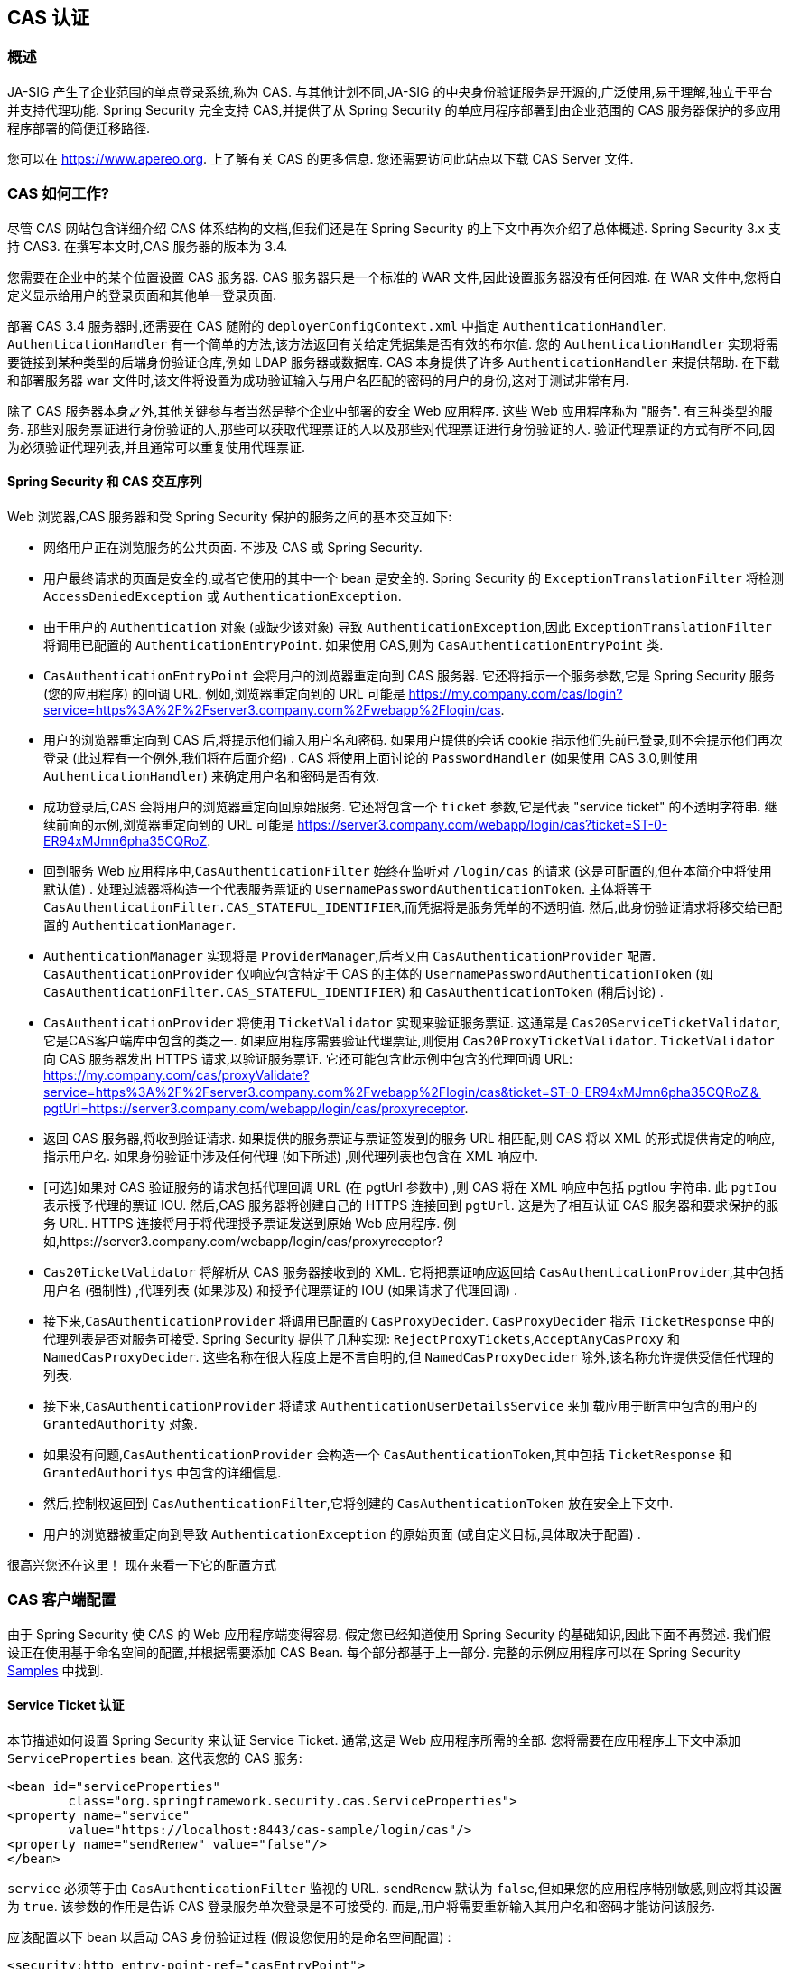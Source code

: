 [[servlet-cas]]
== CAS 认证

[[cas-overview]]
=== 概述
JA-SIG 产生了企业范围的单点登录系统,称为 CAS.
与其他计划不同,JA-SIG 的中央身份验证服务是开源的,广泛使用,易于理解,独立于平台并支持代理功能.  Spring Security 完全支持 CAS,并提供了从 Spring Security 的单应用程序部署到由企业范围的 CAS 服务器保护的多应用程序部署的简便迁移路径.

您可以在 https://www.apereo.org. 上了解有关 CAS 的更多信息.  您还需要访问此站点以下载 CAS Server 文件.

[[cas-how-it-works]]
=== CAS 如何工作?
尽管 CAS 网站包含详细介绍 CAS 体系结构的文档,但我们还是在 Spring Security 的上下文中再次介绍了总体概述.  Spring Security 3.x 支持 CAS3. 在撰写本文时,CAS 服务器的版本为 3.4.

您需要在企业中的某个位置设置 CAS 服务器.  CAS 服务器只是一个标准的 WAR 文件,因此设置服务器没有任何困难.  在 WAR 文件中,您将自定义显示给用户的登录页面和其他单一登录页面.

部署 CAS 3.4 服务器时,还需要在 CAS 随附的 `deployerConfigContext.xml` 中指定 `AuthenticationHandler`. `AuthenticationHandler` 有一个简单的方法,该方法返回有关给定凭据集是否有效的布尔值.
您的 `AuthenticationHandler` 实现将需要链接到某种类型的后端身份验证仓库,例如 LDAP 服务器或数据库. CAS 本身提供了许多 `AuthenticationHandler` 来提供帮助.  在下载和部署服务器 war 文件时,该文件将设置为成功验证输入与用户名匹配的密码的用户的身份,这对于测试非常有用.

除了 CAS 服务器本身之外,其他关键参与者当然是整个企业中部署的安全 Web 应用程序.  这些 Web 应用程序称为 "服务".  有三种类型的服务.
那些对服务票证进行身份验证的人,那些可以获取代理票证的人以及那些对代理票证进行身份验证的人.  验证代理票证的方式有所不同,因为必须验证代理列表,并且通常可以重复使用代理票证.

[[cas-sequence]]
==== Spring Security 和 CAS 交互序列
Web 浏览器,CAS 服务器和受 Spring Security 保护的服务之间的基本交互如下:

* 网络用户正在浏览服务的公共页面.  不涉及 CAS 或 Spring Security.
* 用户最终请求的页面是安全的,或者它使用的其中一个 bean 是安全的.  Spring Security 的 `ExceptionTranslationFilter` 将检测 `AccessDeniedException` 或 `AuthenticationException`.
* 由于用户的 `Authentication` 对象 (或缺少该对象) 导致 `AuthenticationException`,因此 `ExceptionTranslationFilter` 将调用已配置的 `AuthenticationEntryPoint`.  如果使用 CAS,则为 `CasAuthenticationEntryPoint` 类.
* `CasAuthenticationEntryPoint` 会将用户的浏览器重定向到 CAS 服务器.  它还将指示一个服务参数,它是 Spring Security 服务 (您的应用程序) 的回调 URL.  例如,浏览器重定向到的 URL 可能是 https://my.company.com/cas/login?service=https%3A%2F%2Fserver3.company.com%2Fwebapp%2Flogin/cas.
* 用户的浏览器重定向到 CAS 后,将提示他们输入用户名和密码.  如果用户提供的会话 cookie 指示他们先前已登录,则不会提示他们再次登录 (此过程有一个例外,我们将在后面介绍) .  CAS 将使用上面讨论的 `PasswordHandler` (如果使用 CAS 3.0,则使用 `AuthenticationHandler`) 来确定用户名和密码是否有效.
* 成功登录后,CAS 会将用户的浏览器重定向回原始服务.  它还将包含一个 `ticket` 参数,它是代表 "service ticket" 的不透明字符串.  继续前面的示例,浏览器重定向到的 URL 可能是 https://server3.company.com/webapp/login/cas?ticket=ST-0-ER94xMJmn6pha35CQRoZ.
* 回到服务 Web 应用程序中,`CasAuthenticationFilter` 始终在监听对 `/login/cas` 的请求 (这是可配置的,但在本简介中将使用默认值) .  处理过滤器将构造一个代表服务票证的 `UsernamePasswordAuthenticationToken`.  主体将等于 `CasAuthenticationFilter.CAS_STATEFUL_IDENTIFIER`,而凭据将是服务凭单的不透明值.  然后,此身份验证请求将移交给已配置的 `AuthenticationManager`.
* `AuthenticationManager` 实现将是 `ProviderManager`,后者又由 `CasAuthenticationProvider` 配置.  `CasAuthenticationProvider` 仅响应包含特定于 CAS 的主体的 `UsernamePasswordAuthenticationToken` (如 `CasAuthenticationFilter.CAS_STATEFUL_IDENTIFIER`) 和 `CasAuthenticationToken` (稍后讨论) .
* `CasAuthenticationProvider` 将使用 `TicketValidator` 实现来验证服务票证.  这通常是 `Cas20ServiceTicketValidator`,它是CAS客户端库中包含的类之一.  如果应用程序需要验证代理票证,则使用 `Cas20ProxyTicketValidator`.  `TicketValidator` 向 CAS 服务器发出 HTTPS 请求,以验证服务票证.
  它还可能包含此示例中包含的代理回调 URL: https://my.company.com/cas/proxyValidate?service=https%3A%2F%2Fserver3.company.com%2Fwebapp%2Flogin/cas&ticket=ST-0-ER94xMJmn6pha35CQRoZ＆pgtUrl=https://server3.company.com/webapp/login/cas/proxyreceptor.
* 返回 CAS 服务器,将收到验证请求.  如果提供的服务票证与票证签发到的服务 URL 相匹配,则 CAS 将以 XML 的形式提供肯定的响应,指示用户名.  如果身份验证中涉及任何代理 (如下所述) ,则代理列表也包含在 XML 响应中.
* [可选]如果对 CAS 验证服务的请求包括代理回调 URL (在 pgtUrl 参数中) ,则 CAS 将在 XML 响应中包括 pgtIou 字符串.  此 `pgtIou` 表示授予代理的票证 IOU.  然后,CAS 服务器将创建自己的 HTTPS 连接回到 `pgtUrl`.  这是为了相互认证 CAS 服务器和要求保护的服务 URL.  HTTPS 连接将用于将代理授予票证发送到原始 Web 应用程序.  例如,https://server3.company.com/webapp/login/cas/proxyreceptor?
* `Cas20TicketValidator` 将解析从 CAS 服务器接收到的 XML.  它将把票证响应返回给 `CasAuthenticationProvider`,其中包括用户名 (强制性) ,代理列表 (如果涉及) 和授予代理票证的 IOU (如果请求了代理回调) .
* 接下来,`CasAuthenticationProvider` 将调用已配置的 `CasProxyDecider`.  `CasProxyDecider` 指示 `TicketResponse` 中的代理列表是否对服务可接受.  Spring Security 提供了几种实现: `RejectProxyTickets`,`AcceptAnyCasProxy` 和 `NamedCasProxyDecider`.  这些名称在很大程度上是不言自明的,但 `NamedCasProxyDecider` 除外,该名称允许提供受信任代理的列表.
* 接下来,`CasAuthenticationProvider` 将请求 `AuthenticationUserDetailsService` 来加载应用于断言中包含的用户的 `GrantedAuthority` 对象.
* 如果没有问题,`CasAuthenticationProvider` 会构造一个 `CasAuthenticationToken`,其中包括 `TicketResponse` 和 `GrantedAuthoritys` 中包含的详细信息.
* 然后,控制权返回到 `CasAuthenticationFilter`,它将创建的 `CasAuthenticationToken` 放在安全上下文中.
* 用户的浏览器被重定向到导致 `AuthenticationException` 的原始页面 (或自定义目标,具体取决于配置) .

很高兴您还在这里！ 现在来看一下它的配置方式

[[cas-client]]
=== CAS 客户端配置
由于 Spring Security 使 CAS 的 Web 应用程序端变得容易.  假定您已经知道使用 Spring Security 的基础知识,因此下面不再赘述.  我们假设正在使用基于命名空间的配置,并根据需要添加 CAS Bean.  每个部分都基于上一部分.  完整的示例应用程序可以在 Spring Security <<samples,Samples>> 中找到.

[[cas-st]]
==== Service Ticket 认证
本节描述如何设置 Spring Security 来认证 Service Ticket.  通常,这是 Web 应用程序所需的全部.  您将需要在应用程序上下文中添加 `ServiceProperties` bean.  这代表您的 CAS 服务:

[source,xml]
----
<bean id="serviceProperties"
	class="org.springframework.security.cas.ServiceProperties">
<property name="service"
	value="https://localhost:8443/cas-sample/login/cas"/>
<property name="sendRenew" value="false"/>
</bean>
----

`service` 必须等于由 `CasAuthenticationFilter` 监视的 URL.  `sendRenew` 默认为 `false`,但如果您的应用程序特别敏感,则应将其设置为 `true`.  该参数的作用是告诉 CAS 登录服务单次登录是不可接受的.  而是,用户将需要重新输入其用户名和密码才能访问该服务.

应该配置以下 bean 以启动 CAS 身份验证过程 (假设您使用的是命名空间配置) :

[source,xml]
----
<security:http entry-point-ref="casEntryPoint">
...
<security:custom-filter position="CAS_FILTER" ref="casFilter" />
</security:http>

<bean id="casFilter"
	class="org.springframework.security.cas.web.CasAuthenticationFilter">
<property name="authenticationManager" ref="authenticationManager"/>
</bean>

<bean id="casEntryPoint"
	class="org.springframework.security.cas.web.CasAuthenticationEntryPoint">
<property name="loginUrl" value="https://localhost:9443/cas/login"/>
<property name="serviceProperties" ref="serviceProperties"/>
</bean>
----

为了使 CAS 能够运行,`ExceptionTranslationFilter` 必须将其 `authenticationEntryPoint` 属性设置为 `CasAuthenticationEntryPoint` bean.
可以像上面的示例一样使用 <<nsa-http-entry-point-ref,entry-point-ref>> 轻松完成此操作.  `CasAuthenticationEntryPoint` 必须引用 `ServiceProperties` Bean (如上所述) ,该 bean 提供企业 CAS 登录服务器的URL.  这是重定向用户浏览器的地方.

`CasAuthenticationFilter` 具有与 `UsernamePasswordAuthenticationFilter` (用于基于表单的登录名) 非常相似的属性.  您可以使用这些属性来自定义行为,例如验证成功和失败的行为.

接下来,您需要添加一个 `CasAuthenticationProvider` 及其合作者:

[source,xml,attrs="-attributes"]
----
<security:authentication-manager alias="authenticationManager">
<security:authentication-provider ref="casAuthenticationProvider" />
</security:authentication-manager>

<bean id="casAuthenticationProvider"
	class="org.springframework.security.cas.authentication.CasAuthenticationProvider">
<property name="authenticationUserDetailsService">
	<bean class="org.springframework.security.core.userdetails.UserDetailsByNameServiceWrapper">
	<constructor-arg ref="userService" />
	</bean>
</property>
<property name="serviceProperties" ref="serviceProperties" />
<property name="ticketValidator">
	<bean class="org.jasig.cas.client.validation.Cas20ServiceTicketValidator">
	<constructor-arg index="0" value="https://localhost:9443/cas" />
	</bean>
</property>
<property name="key" value="an_id_for_this_auth_provider_only"/>
</bean>

<security:user-service id="userService">
<!-- Password is prefixed with {noop} to indicate to DelegatingPasswordEncoder that
NoOpPasswordEncoder should be used.
This is not safe for production, but makes reading
in samples easier.
Normally passwords should be hashed using BCrypt -->
<security:user name="joe" password="{noop}joe" authorities="ROLE_USER" />
...
</security:user-service>
----

一旦 CAS 验证了用户的授权,`CasAuthenticationProvider` 就会使用 `UserDetailsService` 实例为用户加载授权.  我们在这里显示了一个简单的内存设置.  请注意,`CasAuthenticationProvider` 实际上并未使用密码进行身份验证,但确实使用了权限.

如果您参考<<cas-how-it-works,CAS 的工作原理>>部分,那么所有这些 bean 都是不言自明的.

这样就完成了 CAS 的最基本配置.  如果您没有犯任何错误,则您的网络应用程序应该可以在 CAS 单点登录框架内愉快地工作.  Spring Security 的其他部分无需关心 CAS 处理的身份验证这一事实.  在以下各节中,我们将讨论一些 (可选) 更高级的配置.


[[cas-singlelogout]]
==== 单点注销
CAS 协议支持单点注销,可以轻松添加到您的 Spring Security 配置中.  以下是处理单点注销的 Spring Security 配置的更新

[source,xml]
----
<security:http entry-point-ref="casEntryPoint">
...
<security:logout logout-success-url="/cas-logout.jsp"/>
<security:custom-filter ref="requestSingleLogoutFilter" before="LOGOUT_FILTER"/>
<security:custom-filter ref="singleLogoutFilter" before="CAS_FILTER"/>
</security:http>

<!-- This filter handles a Single Logout Request from the CAS Server -->
<bean id="singleLogoutFilter" class="org.jasig.cas.client.session.SingleSignOutFilter"/>

<!-- This filter redirects to the CAS Server to signal Single Logout should be performed -->
<bean id="requestSingleLogoutFilter"
	class="org.springframework.security.web.authentication.logout.LogoutFilter">
<constructor-arg value="https://localhost:9443/cas/logout"/>
<constructor-arg>
	<bean class=
		"org.springframework.security.web.authentication.logout.SecurityContextLogoutHandler"/>
</constructor-arg>
<property name="filterProcessesUrl" value="/logout/cas"/>
</bean>
----

`logout` 元素将用户从本地应用程序注销,但不会终止与 CAS 服务器或已登录的任何其他应用程序的会话.  `requestSingleLogoutFilter` 过滤器将允许请求 `/spring_security_cas_logout` 的 URL,以将应用程序重定向到配置的 CAS Server 注销 URL.
然后,CAS 服务器将向已登录的所有服务发送 "单一注销" 请求.  `singleLogoutFilter` 通过在静态 Map 中查找 `HttpSession` 并使其无效来处理 Single Logout 请求.

为什么同时需要 `logout` 元素和 `singleLogoutFilter` 可能令人困惑.  最好先在本地注销,因为 `SingleSignOutFilter` 只是将 `HttpSession` 存储在静态 Map 中,以便对其调用无效.  使用上述配置,注销流程为:

* 用户请求 `/logout`,这将使用户退出本地应用程序,并将用户发送到注销成功页面.
* 注销成功页面 `/cas-logout.jsp` 应该指示用户单击指向 `/logout/cas` 的链接,以便注销所有应用程序.
* 当用户单击链接时,用户将被重定向到 CAS 单一注销 URL (`https://localhost:9443/cas/logout`) .
* 然后,在 CAS 服务器端,CAS 单一注销 URL 向所有 CAS 服务提交单一注销请求.  在 CAS 服务方面,JASIG 的 `SingleSignOutFilter` 通过使原始会话无效来处理注销请求.

下一步是将以下内容添加到您的 web.xml 中

[source,xml]
----
<filter>
<filter-name>characterEncodingFilter</filter-name>
<filter-class>
	org.springframework.web.filter.CharacterEncodingFilter
</filter-class>
<init-param>
	<param-name>encoding</param-name>
	<param-value>UTF-8</param-value>
</init-param>
</filter>
<filter-mapping>
<filter-name>characterEncodingFilter</filter-name>
<url-pattern>/*</url-pattern>
</filter-mapping>
<listener>
<listener-class>
	org.jasig.cas.client.session.SingleSignOutHttpSessionListener
</listener-class>
</listener>
----

使用 `SingleSignOutFilter` 时,您可能会遇到一些编码问题.  因此,建议添加 `CharacterEncodingFilter` 以确保使用 `SingleSignOutFilter` 时字符编码正确.  同样,请参阅 JASIG 的文档以了解详细信息.  `SingleSignOutHttpSessionListener` 确保 `HttpSession` 过期时,将删除用于单次注销的映射.

[[cas-pt-client]]
==== 通过CAS向无状态服务进行身份验证
本节介绍如何使用 CAS 对服务进行身份验证.  换句话说,本节讨论如何设置使用通过 CAS 认证的服务的客户端.  下一节将介绍如何设置无状态服务以使用 CAS 进行身份验证.


[[cas-pt-client-config]]
===== 配置CAS以获取代理授予票证
为了向无状态服务进行身份验证,应用程序需要获取代理授予票证 (PGT) .  本节描述了如何配置 Spring Security 以获得基于 thencas-st[Service Ticket Authentication] 配置的PGT.

第一步是在 Spring Security 配置中包括 `ProxyGrantingTicketStorage`.  这用于存储由 `CasAuthenticationFilter` 获得的 PGT,以便可以将其用于获取代理凭单.  配置示例如下所示

[source,xml]
----
<!--
NOTE: In a real application you should not use an in memory implementation.
You will also want to ensure to clean up expired tickets by calling
ProxyGrantingTicketStorage.cleanup()
-->
<bean id="pgtStorage" class="org.jasig.cas.client.proxy.ProxyGrantingTicketStorageImpl"/>
----

下一步是更新 `CasAuthenticationProvider`,使其能够获取代理票证.  为此,将 `Cas20ServiceTicketValidator` 替换为 `Cas20ProxyTicketValidator`.  应该将 `proxyCallbackUrl` 设置为应用程序将在其上接收 PGT 的 URL.  最后,配置还应该引用 `ProxyGrantingTicketStorage`,以便它可以使用 PGT 获取代理票证.  您可以在下面找到配置更改的示例.

[source,xml]
----
<bean id="casAuthenticationProvider"
	class="org.springframework.security.cas.authentication.CasAuthenticationProvider">
...
<property name="ticketValidator">
	<bean class="org.jasig.cas.client.validation.Cas20ProxyTicketValidator">
	<constructor-arg value="https://localhost:9443/cas"/>
		<property name="proxyCallbackUrl"
		value="https://localhost:8443/cas-sample/login/cas/proxyreceptor"/>
	<property name="proxyGrantingTicketStorage" ref="pgtStorage"/>
	</bean>
</property>
</bean>
----

最后一步是更新 `CasAuthenticationFilter` 以接受 PGT 并将它们存储在 `ProxyGrantingTicketStorage` 中.  重要的是 `proxyReceptorUrl` 与 `Cas20ProxyTicketValidator` 的 `proxyCallbackUrl` 相匹配.  配置示例如下所示.

[source,xml]
----

<bean id="casFilter"
		class="org.springframework.security.cas.web.CasAuthenticationFilter">
	...
	<property name="proxyGrantingTicketStorage" ref="pgtStorage"/>
	<property name="proxyReceptorUrl" value="/login/cas/proxyreceptor"/>
</bean>

----

[[cas-pt-client-sample]]
===== 使用代理票证调用无状态服务
现在,Spring Security 获得了 PGT,您可以使用它们创建代理票证,该票证可用于对无状态服务进行身份验证.  <<samples,sample 应用程序>> 在 `ProxyTicketSampleServlet` 中包含一个工作示例.  示例代码可以在下面找到:

====
.Java
[source,java,role="primary"]
----
protected void doGet(HttpServletRequest request, HttpServletResponse response)
	throws ServletException, IOException {
// NOTE: The CasAuthenticationToken can also be obtained using
// SecurityContextHolder.getContext().getAuthentication()
final CasAuthenticationToken token = (CasAuthenticationToken) request.getUserPrincipal();
// proxyTicket could be reused to make calls to the CAS service even if the
// target url differs
final String proxyTicket = token.getAssertion().getPrincipal().getProxyTicketFor(targetUrl);

// Make a remote call using the proxy ticket
final String serviceUrl = targetUrl+"?ticket="+URLEncoder.encode(proxyTicket, "UTF-8");
String proxyResponse = CommonUtils.getResponseFromServer(serviceUrl, "UTF-8");
...
}
----

.Kotlin
[source,kotlin,role="secondary"]
----
protected fun doGet(request: HttpServletRequest, response: HttpServletResponse?) {
    // NOTE: The CasAuthenticationToken can also be obtained using
    // SecurityContextHolder.getContext().getAuthentication()
    val token = request.userPrincipal as CasAuthenticationToken
    // proxyTicket could be reused to make calls to the CAS service even if the
    // target url differs
    val proxyTicket = token.assertion.principal.getProxyTicketFor(targetUrl)

    // Make a remote call using the proxy ticket
    val serviceUrl: String = targetUrl + "?ticket=" + URLEncoder.encode(proxyTicket, "UTF-8")
    val proxyResponse = CommonUtils.getResponseFromServer(serviceUrl, "UTF-8")
}
----
====

[[cas-pt]]
==== 代理票证认证
`CasAuthenticationProvider` 区分有状态客户端和无状态客户端.  有状态客户端被认为是任何提交给 `CasAuthenticationFilter` 的 `filterProcessUrl` 的客户端.  无状态客户端是指在 `filterProcessUrl` 之外的 URL 上向 `CasAuthenticationFilter` 提出身份验证请求的客户端.

由于远程协议无法在 `HttpSession` 的上下文中展示自己,因此无法依靠默认做法将安全上下文存储在请求之间的会话中.  此外,由于CAS服务器在票证已由 `TicketValidator` 验证后使票证失效,因此无法在后续请求中显示相同的代理票证.

一个明显的选择是根本不使用 CAS 远程协议客户端.  但是,这将消除 CAS 的许多理想功能.  作为中间立场,`CasAuthenticationProvider` 使用 `StatelessTicketCache`.  这仅用于使用等于 `CasAuthenticationFilter.CAS_STATELESS_IDENTIFIER` 的主体的无状态客户端.
发生的情况是,`CasAuthenticationProvider` 会将生成的 `CasAuthenticationToken` 存储在 `StatelessTicketCache` 中,该密钥在代理凭单上输入.  因此,远程协议客户端可以提供相同的代理票证,并且 `CasAuthenticationProvider` 无需联系 CAS 服务器进行验证 (除了第一个请求) .  一旦通过身份验证,代理票证就可以用于原始目标服务以外的 URL.

本部分以前面的部分为基础,以适应代理票证身份验证.  第一步是指定对所有 artifacts 进行身份验证,如下所示.

[source,xml]
----
<bean id="serviceProperties"
	class="org.springframework.security.cas.ServiceProperties">
...
<property name="authenticateAllArtifacts" value="true"/>
</bean>
----

下一步是为 `CasAuthenticationFilter` 指定 `serviceProperties` 和 `authenticationDetailsSource`.  `serviceProperties` 属性指示 `CasAuthenticationFilter` 尝试认证所有 artifacts ,而不是仅对 `filterProcessUrl` 中存在的 artifacts 进行认证.
`ServiceAuthenticationDetailsSource` 创建一个 `ServiceAuthenticationDetails`,以确保在验证票证时将基于 `HttpServletRequest` 的当前 URL 用作服务 URL.  可以通过注入返回返回自定义 `ServiceAuthenticationDetails` 的自定义 `AuthenticationDetailsSource` 来自定义生成服务 URL 的方法.

[source,xml]
----
<bean id="casFilter"
	class="org.springframework.security.cas.web.CasAuthenticationFilter">
...
<property name="serviceProperties" ref="serviceProperties"/>
<property name="authenticationDetailsSource">
	<bean class=
	"org.springframework.security.cas.web.authentication.ServiceAuthenticationDetailsSource">
	<constructor-arg ref="serviceProperties"/>
	</bean>
</property>
</bean>
----

您还需要更新 `CasAuthenticationProvider` 来处理代理票证.  为此,将 `Cas20ServiceTicketValidator` 替换为 `Cas20ProxyTicketValidator`.  您将需要配置 `statelessTicketCache` 以及要接受的代理.  您可以在下面找到接受所有代理所需的更新示例.

[source,xml]
----

<bean id="casAuthenticationProvider"
	class="org.springframework.security.cas.authentication.CasAuthenticationProvider">
...
<property name="ticketValidator">
	<bean class="org.jasig.cas.client.validation.Cas20ProxyTicketValidator">
	<constructor-arg value="https://localhost:9443/cas"/>
	<property name="acceptAnyProxy" value="true"/>
	</bean>
</property>
<property name="statelessTicketCache">
	<bean class="org.springframework.security.cas.authentication.EhCacheBasedTicketCache">
	<property name="cache">
		<bean class="net.sf.ehcache.Cache"
			init-method="initialise" destroy-method="dispose">
		<constructor-arg value="casTickets"/>
		<constructor-arg value="50"/>
		<constructor-arg value="true"/>
		<constructor-arg value="false"/>
		<constructor-arg value="3600"/>
		<constructor-arg value="900"/>
		</bean>
	</property>
	</bean>
</property>
</bean>
----
